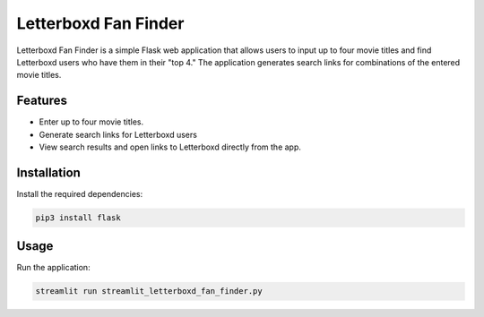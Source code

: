 Letterboxd Fan Finder
=====================

Letterboxd Fan Finder is a simple Flask web application that allows users to input up to four movie titles and find Letterboxd users who have them in their "top 4." The application generates search links for combinations of the entered movie titles.

Features
--------
- Enter up to four movie titles.
- Generate search links for Letterboxd users 
- View search results and open links to Letterboxd directly from the app.

Installation
------------

Install the required dependencies:

.. code-block:: bash

    pip3 install flask

Usage
-----
Run the application:

.. code-block:: bash

    streamlit run streamlit_letterboxd_fan_finder.py